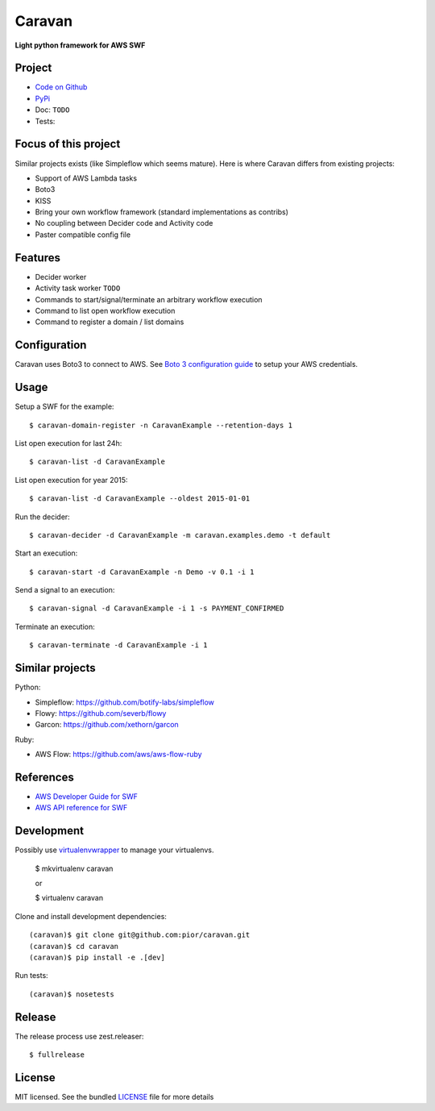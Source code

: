 =======
Caravan
=======

**Light python framework for AWS SWF**

Project
=======

- `Code on Github <https://github.com/pior/caravan>`_
- `PyPi <https://pypi.python.org/pypi/caravan>`_
- Doc: ``TODO``
- Tests: |travis|

.. |travis| image:: https://travis-ci.org/pior/caravan.svg?branch=master
    :target: https://travis-ci.org/pior/caravan


Focus of this project
=====================

Similar projects exists (like Simpleflow which seems mature).
Here is where Caravan differs from existing projects:

- Support of AWS Lambda tasks
- Boto3
- KISS
- Bring your own workflow framework (standard implementations as contribs)
- No coupling between Decider code and Activity code
- Paster compatible config file

Features
========

- Decider worker
- Activity task worker ``TODO``
- Commands to start/signal/terminate an arbitrary workflow execution
- Command to list open workflow execution
- Command to register a domain / list domains

Configuration
=============

Caravan uses Boto3 to connect to AWS. See
`Boto 3 configuration guide <http://boto3.readthedocs.org/en/latest/guide/configuration.html>`_
to setup your AWS credentials.

Usage
=====

Setup a SWF for the example::

    $ caravan-domain-register -n CaravanExample --retention-days 1

List open execution for last 24h::

    $ caravan-list -d CaravanExample

List open execution for year 2015::

    $ caravan-list -d CaravanExample --oldest 2015-01-01

Run the decider::

    $ caravan-decider -d CaravanExample -m caravan.examples.demo -t default

Start an execution::

    $ caravan-start -d CaravanExample -n Demo -v 0.1 -i 1

Send a signal to an execution::

    $ caravan-signal -d CaravanExample -i 1 -s PAYMENT_CONFIRMED

Terminate an execution::

    $ caravan-terminate -d CaravanExample -i 1

Similar projects
================

Python:

- Simpleflow: https://github.com/botify-labs/simpleflow
- Flowy: https://github.com/severb/flowy
- Garcon: https://github.com/xethorn/garcon

Ruby:

- AWS Flow: https://github.com/aws/aws-flow-ruby

References
==========

- `AWS Developer Guide for SWF <http://docs.aws.amazon.com/amazonswf/latest/developerguide/>`_
- `AWS API reference for SWF <http://docs.aws.amazon.com/amazonswf/latest/apireference/>`_

Development
===========

Possibly use `virtualenvwrapper <https://virtualenvwrapper.readthedocs.org/en/latest/>`_
to manage your virtualenvs.

    $ mkvirtualenv caravan

    or

    $ virtualenv caravan

Clone and install development dependencies::

    (caravan)$ git clone git@github.com:pior/caravan.git
    (caravan)$ cd caravan
    (caravan)$ pip install -e .[dev]

Run tests::

    (caravan)$ nosetests

Release
=======

The release process use zest.releaser::

    $ fullrelease

License
=======

MIT licensed. See the bundled
`LICENSE <https://github.com/pior/caravan/blob/master/LICENSE>`_
file for more details
